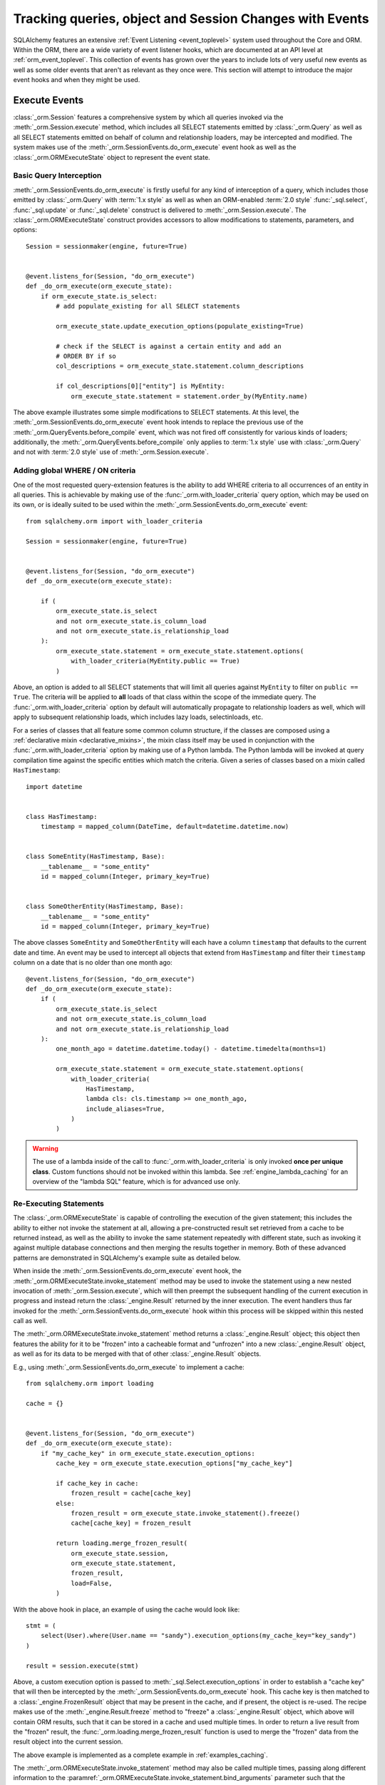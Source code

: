 .. _session_events_toplevel:

Tracking queries, object and Session Changes with Events
=========================================================

SQLAlchemy features an extensive :ref:`Event Listening <event_toplevel>`
system used throughout the Core and ORM.   Within the ORM, there are a
wide variety of event listener hooks, which are documented at an API
level at :ref:`orm_event_toplevel`.   This collection of events has
grown over the years to include lots of very useful new events as well
as some older events that aren't as relevant as they once were.  This
section will attempt to introduce the major event hooks and when they
might be used.

.. _session_execute_events:

Execute Events
---------------

.. versionadded:: 1.4  The :class:`_orm.Session` now features a single
   comprehensive hook designed to intercept all SELECT statements made
   on behalf of the ORM as well as bulk UPDATE and DELETE statements.
   This hook supersedes the previous :meth:`_orm.QueryEvents.before_compile`
   event as well :meth:`_orm.QueryEvents.before_compile_update` and
   :meth:`_orm.QueryEvents.before_compile_delete`.

:class:`_orm.Session` features a comprehensive system by which all queries
invoked via the :meth:`_orm.Session.execute` method, which includes all
SELECT statements emitted by :class:`_orm.Query` as well as all SELECT
statements emitted on behalf of column and relationship loaders, may
be intercepted and modified.   The system makes use of the
:meth:`_orm.SessionEvents.do_orm_execute` event hook as well as the
:class:`_orm.ORMExecuteState` object to represent the event state.


Basic Query Interception
^^^^^^^^^^^^^^^^^^^^^^^^^

:meth:`_orm.SessionEvents.do_orm_execute` is firstly useful for any kind of
interception of a query, which includes those emitted by
:class:`_orm.Query` with :term:`1.x style` as well as when an ORM-enabled
:term:`2.0 style` :func:`_sql.select`,
:func:`_sql.update` or :func:`_sql.delete` construct is delivered to
:meth:`_orm.Session.execute`.   The :class:`_orm.ORMExecuteState` construct
provides accessors to allow modifications to statements, parameters, and
options::

    Session = sessionmaker(engine, future=True)


    @event.listens_for(Session, "do_orm_execute")
    def _do_orm_execute(orm_execute_state):
        if orm_execute_state.is_select:
            # add populate_existing for all SELECT statements

            orm_execute_state.update_execution_options(populate_existing=True)

            # check if the SELECT is against a certain entity and add an
            # ORDER BY if so
            col_descriptions = orm_execute_state.statement.column_descriptions

            if col_descriptions[0]["entity"] is MyEntity:
                orm_execute_state.statement = statement.order_by(MyEntity.name)

The above example illustrates some simple modifications to SELECT statements.
At this level, the :meth:`_orm.SessionEvents.do_orm_execute` event hook intends
to replace the previous use of the :meth:`_orm.QueryEvents.before_compile` event,
which was not fired off consistently for various kinds of loaders; additionally,
the :meth:`_orm.QueryEvents.before_compile` only applies to :term:`1.x style`
use with :class:`_orm.Query` and not with :term:`2.0 style` use of
:meth:`_orm.Session.execute`.


.. _do_orm_execute_global_criteria:

Adding global WHERE / ON criteria
^^^^^^^^^^^^^^^^^^^^^^^^^^^^^^^^^

One of the most requested query-extension features is the ability to add WHERE
criteria to all occurrences of an entity in all queries.   This is achievable
by making use of the :func:`_orm.with_loader_criteria` query option, which
may be used on its own, or is ideally suited to be used within the
:meth:`_orm.SessionEvents.do_orm_execute` event::

    from sqlalchemy.orm import with_loader_criteria

    Session = sessionmaker(engine, future=True)


    @event.listens_for(Session, "do_orm_execute")
    def _do_orm_execute(orm_execute_state):

        if (
            orm_execute_state.is_select
            and not orm_execute_state.is_column_load
            and not orm_execute_state.is_relationship_load
        ):
            orm_execute_state.statement = orm_execute_state.statement.options(
                with_loader_criteria(MyEntity.public == True)
            )

Above, an option is added to all SELECT statements that will limit all queries
against ``MyEntity`` to filter on ``public == True``.   The criteria
will be applied to **all** loads of that class within the scope of the
immediate query.    The :func:`_orm.with_loader_criteria` option by default
will automatically propagate to relationship loaders as well, which will
apply to subsequent relationship loads, which includes
lazy loads, selectinloads, etc.

For a series of classes that all feature some common column structure,
if the classes are composed using a :ref:`declarative mixin <declarative_mixins>`,
the mixin class itself may be used in conjunction with the :func:`_orm.with_loader_criteria`
option by making use of a Python lambda.  The Python lambda will be invoked at
query compilation time against the specific entities which match the criteria.
Given a series of classes based on a mixin called ``HasTimestamp``::

    import datetime


    class HasTimestamp:
        timestamp = mapped_column(DateTime, default=datetime.datetime.now)


    class SomeEntity(HasTimestamp, Base):
        __tablename__ = "some_entity"
        id = mapped_column(Integer, primary_key=True)


    class SomeOtherEntity(HasTimestamp, Base):
        __tablename__ = "some_entity"
        id = mapped_column(Integer, primary_key=True)

The above classes ``SomeEntity`` and ``SomeOtherEntity`` will each have a column
``timestamp`` that defaults to the current date and time.   An event may be used
to intercept all objects that extend from ``HasTimestamp`` and filter their
``timestamp`` column on a date that is no older than one month ago::

    @event.listens_for(Session, "do_orm_execute")
    def _do_orm_execute(orm_execute_state):
        if (
            orm_execute_state.is_select
            and not orm_execute_state.is_column_load
            and not orm_execute_state.is_relationship_load
        ):
            one_month_ago = datetime.datetime.today() - datetime.timedelta(months=1)

            orm_execute_state.statement = orm_execute_state.statement.options(
                with_loader_criteria(
                    HasTimestamp,
                    lambda cls: cls.timestamp >= one_month_ago,
                    include_aliases=True,
                )
            )

.. warning:: The use of a lambda inside of the call to
   :func:`_orm.with_loader_criteria` is only invoked **once per unique class**.
   Custom functions should not be invoked within this lambda.   See
   :ref:`engine_lambda_caching` for an overview of the "lambda SQL" feature,
   which is for advanced use only.

.. seealso::

    :ref:`examples_session_orm_events` - includes working examples of the
    above :func:`_orm.with_loader_criteria` recipes.

.. _do_orm_execute_re_executing:

Re-Executing Statements
^^^^^^^^^^^^^^^^^^^^^^^

.. deepalchemy:: the statement re-execution feature involves a slightly
   intricate recursive sequence, and is intended to solve the fairly hard
   problem of being able to re-route the execution of a SQL statement into
   various non-SQL contexts.    The twin examples of "dogpile caching" and
   "horizontal sharding", linked below, should be used as a guide for when this
   rather advanced feature is appropriate to be used.

The :class:`_orm.ORMExecuteState` is capable of controlling the execution of
the given statement; this includes the ability to either not invoke the
statement at all, allowing a pre-constructed result set retrieved from a cache to
be returned instead, as well as the ability to invoke the same statement
repeatedly with different state, such as invoking it against multiple database
connections and then merging the results together in memory.   Both of these
advanced patterns are demonstrated in SQLAlchemy's example suite as detailed
below.

When inside the :meth:`_orm.SessionEvents.do_orm_execute` event hook, the
:meth:`_orm.ORMExecuteState.invoke_statement` method may be used to invoke
the statement using a new nested invocation of :meth:`_orm.Session.execute`,
which will then preempt the subsequent handling of the current execution
in progress and instead return the :class:`_engine.Result` returned by the
inner execution.   The event handlers thus far invoked for the
:meth:`_orm.SessionEvents.do_orm_execute` hook within this process will
be skipped within this nested call as well.

The :meth:`_orm.ORMExecuteState.invoke_statement` method returns a
:class:`_engine.Result` object; this object then features the ability for it to
be "frozen" into a cacheable format and "unfrozen" into a new
:class:`_engine.Result` object, as well as for its data to be merged with
that of other :class:`_engine.Result` objects.

E.g., using :meth:`_orm.SessionEvents.do_orm_execute` to implement a cache::

    from sqlalchemy.orm import loading

    cache = {}


    @event.listens_for(Session, "do_orm_execute")
    def _do_orm_execute(orm_execute_state):
        if "my_cache_key" in orm_execute_state.execution_options:
            cache_key = orm_execute_state.execution_options["my_cache_key"]

            if cache_key in cache:
                frozen_result = cache[cache_key]
            else:
                frozen_result = orm_execute_state.invoke_statement().freeze()
                cache[cache_key] = frozen_result

            return loading.merge_frozen_result(
                orm_execute_state.session,
                orm_execute_state.statement,
                frozen_result,
                load=False,
            )

With the above hook in place, an example of using the cache would look like::

    stmt = (
        select(User).where(User.name == "sandy").execution_options(my_cache_key="key_sandy")
    )

    result = session.execute(stmt)

Above, a custom execution option is passed to
:meth:`_sql.Select.execution_options` in order to establish a "cache key" that
will then be intercepted by the :meth:`_orm.SessionEvents.do_orm_execute` hook.  This
cache key is then matched to a :class:`_engine.FrozenResult` object that may be
present in the cache, and if present, the object is re-used.  The recipe makes
use of the :meth:`_engine.Result.freeze` method to "freeze" a
:class:`_engine.Result` object, which above will contain ORM results, such that
it can be stored in a cache and used multiple times. In order to return a live
result from the "frozen" result, the :func:`_orm.loading.merge_frozen_result`
function is used to merge the "frozen" data from the result object into the
current session.

The above example is implemented as a complete example in :ref:`examples_caching`.

The :meth:`_orm.ORMExecuteState.invoke_statement` method may also be called
multiple times, passing along different information to the
:paramref:`_orm.ORMExecuteState.invoke_statement.bind_arguments` parameter such
that the :class:`_orm.Session` will make use of different
:class:`_engine.Engine` objects each time.  This will return a different
:class:`_engine.Result` object each time; these results can be merged together
using the :meth:`_engine.Result.merge` method.  This is the technique employed
by the :ref:`horizontal_sharding_toplevel` extension; see the source code to
familiarize.

.. seealso::

    :ref:`examples_caching`

    :ref:`examples_sharding`




.. _session_persistence_events:

Persistence Events
------------------

Probably the most widely used series of events are the "persistence" events,
which correspond to the :ref:`flush process<session_flushing>`.
The flush is where all the decisions are made about pending changes to
objects and are then emitted out to the database in the form of INSERT,
UPDATE, and DELETE statements.

``before_flush()``
^^^^^^^^^^^^^^^^^^

The :meth:`.SessionEvents.before_flush` hook is by far the most generally
useful event to use when an application wants to ensure that
additional persistence changes to the database are made when a flush proceeds.
Use :meth:`.SessionEvents.before_flush` in order to operate
upon objects to validate their state as well as to compose additional objects
and references before they are persisted.   Within this event,
it is **safe to manipulate the Session's state**, that is, new objects
can be attached to it, objects can be deleted, and individual attributes
on objects can be changed freely, and these changes will be pulled into
the flush process when the event hook completes.

The typical :meth:`.SessionEvents.before_flush` hook will be tasked with
scanning the collections :attr:`.Session.new`, :attr:`.Session.dirty` and
:attr:`.Session.deleted` in order to look for objects
where something will be happening.

For illustrations of :meth:`.SessionEvents.before_flush`, see
examples such as :ref:`examples_versioned_history` and
:ref:`examples_versioned_rows`.

``after_flush()``
^^^^^^^^^^^^^^^^^

The :meth:`.SessionEvents.after_flush` hook is called after the SQL has been
emitted for a flush process, but **before** the state of the objects that
were flushed has been altered.  That is, you can still inspect
the :attr:`.Session.new`, :attr:`.Session.dirty` and
:attr:`.Session.deleted` collections to see what was just flushed, and
you can also use history tracking features like the ones provided
by :class:`.AttributeState` to see what changes were just persisted.
In the :meth:`.SessionEvents.after_flush` event, additional SQL can be emitted
to the database based on what's observed to have changed.

``after_flush_postexec()``
^^^^^^^^^^^^^^^^^^^^^^^^^^

:meth:`.SessionEvents.after_flush_postexec` is called soon after
:meth:`.SessionEvents.after_flush`, but is invoked **after** the state of
the objects has been modified to account for the flush that just took place.
The :attr:`.Session.new`, :attr:`.Session.dirty` and
:attr:`.Session.deleted` collections are normally completely empty here.
Use :meth:`.SessionEvents.after_flush_postexec` to inspect the identity map
for finalized objects and possibly emit additional SQL.   In this hook,
there is the ability to make new changes on objects, which means the
:class:`.Session` will again go into a "dirty" state; the mechanics of the
:class:`.Session` here will cause it to flush **again** if new changes
are detected in this hook if the flush were invoked in the context of
:meth:`.Session.commit`; otherwise, the pending changes will be bundled
as part of the next normal flush.  When the hook detects new changes within
a :meth:`.Session.commit`, a counter ensures that an endless loop in this
regard is stopped after 100 iterations, in the case that an
:meth:`.SessionEvents.after_flush_postexec`
hook continually adds new state to be flushed each time it is called.

.. _session_persistence_mapper:

Mapper-level Events
^^^^^^^^^^^^^^^^^^^

In addition to the flush-level hooks, there is also a suite of hooks
that are more fine-grained, in that they are called on a per-object
basis and are broken out based on INSERT, UPDATE or DELETE.   These
are the mapper persistence hooks, and they too are very popular,
however these events need to be approached more cautiously, as they
proceed within the context of the flush process that is already
ongoing; many operations are not safe to proceed here.

The events are:

* :meth:`.MapperEvents.before_insert`
* :meth:`.MapperEvents.after_insert`
* :meth:`.MapperEvents.before_update`
* :meth:`.MapperEvents.after_update`
* :meth:`.MapperEvents.before_delete`
* :meth:`.MapperEvents.after_delete`

Each event is passed the :class:`_orm.Mapper`,
the mapped object itself, and the :class:`_engine.Connection` which is being
used to emit an INSERT, UPDATE or DELETE statement.     The appeal of these
events is clear, in that if an application wants to tie some activity to
when a specific type of object is persisted with an INSERT, the hook is
very specific; unlike the :meth:`.SessionEvents.before_flush` event,
there's no need to search through collections like :attr:`.Session.new`
in order to find targets.  However, the flush plan which
represents the full list of every single INSERT, UPDATE, DELETE statement
to be emitted has *already been decided* when these events are called,
and no changes may be made at this stage.  Therefore the only changes that are
even possible to the given objects are upon attributes **local** to the
object's row.   Any other change to the object or other objects will
impact the state of the :class:`.Session`, which will fail to function
properly.

Operations that are not supported within these mapper-level persistence
events include:

* :meth:`.Session.add`
* :meth:`.Session.delete`
* Mapped collection append, add, remove, delete, discard, etc.
* Mapped relationship attribute set/del events,
  i.e. ``someobject.related = someotherobject``

The reason the :class:`_engine.Connection` is passed is that it is encouraged that
**simple SQL operations take place here**, directly on the :class:`_engine.Connection`,
such as incrementing counters or inserting extra rows within log tables.
When dealing with the :class:`_engine.Connection`, it is expected that Core-level
SQL operations will be used; e.g. those described in :ref:`sqlexpression_toplevel`.

There are also many per-object operations that don't need to be handled
within a flush event at all.   The most common alternative is to simply
establish additional state along with an object inside its ``__init__()``
method, such as creating additional objects that are to be associated with
the new object.  Using validators as described in :ref:`simple_validators` is
another approach; these functions can intercept changes to attributes and
establish additional state changes on the target object in response to the
attribute change.   With both of these approaches, the object is in
the correct state before it ever gets to the flush step.

.. _session_lifecycle_events:

Object Lifecycle Events
-----------------------

Another use case for events is to track the lifecycle of objects.  This
refers to the states first introduced at :ref:`session_object_states`.

.. versionadded:: 1.1 added a system of events that intercept all possible
   state transitions of an object within the :class:`.Session`.

All the states above can be tracked fully with events.   Each event
represents a distinct state transition, meaning, the starting state
and the destination state are both part of what are tracked.   With the
exception of the initial transient event, all the events are in terms of
the :class:`.Session` object or class, meaning they can be associated either
with a specific :class:`.Session` object::

    from sqlalchemy import event
    from sqlalchemy.orm import Session

    session = Session()


    @event.listens_for(session, "transient_to_pending")
    def object_is_pending(session, obj):
        print("new pending: %s" % obj)

Or with the :class:`.Session` class itself, as well as with a specific
:class:`.sessionmaker`, which is likely the most useful form::

    from sqlalchemy import event
    from sqlalchemy.orm import sessionmaker

    maker = sessionmaker()


    @event.listens_for(maker, "transient_to_pending")
    def object_is_pending(session, obj):
        print("new pending: %s" % obj)

The listeners can of course be stacked on top of one function, as is
likely to be common.   For example, to track all objects that are
entering the persistent state::

        @event.listens_for(maker, "pending_to_persistent")
        @event.listens_for(maker, "deleted_to_persistent")
        @event.listens_for(maker, "detached_to_persistent")
        @event.listens_for(maker, "loaded_as_persistent")
        def detect_all_persistent(session, instance):
            print("object is now persistent: %s" % instance)

Transient
^^^^^^^^^

All mapped objects when first constructed start out as :term:`transient`.
In this state, the object exists alone and doesn't have an association with
any :class:`.Session`.   For this initial state, there's no specific
"transition" event since there is no :class:`.Session`, however if one
wanted to intercept when any transient object is created, the
:meth:`.InstanceEvents.init` method is probably the best event.  This
event is applied to a specific class or superclass.  For example, to
intercept all new objects for a particular declarative base::

    from sqlalchemy.orm import DeclarativeBase
    from sqlalchemy import event


    class Base(DeclarativeBase):
        pass


    @event.listens_for(Base, "init", propagate=True)
    def intercept_init(instance, args, kwargs):
        print("new transient: %s" % instance)

Transient to Pending
^^^^^^^^^^^^^^^^^^^^

The transient object becomes :term:`pending` when it is first associated
with a :class:`.Session` via the :meth:`.Session.add` or :meth:`.Session.add_all`
method.  An object may also become part of a :class:`.Session` as a result
of a :ref:`"cascade" <unitofwork_cascades>` from a referencing object that was
explicitly added.   The transient to pending transition is detectable using
the :meth:`.SessionEvents.transient_to_pending` event::

    @event.listens_for(sessionmaker, "transient_to_pending")
    def intercept_transient_to_pending(session, object_):
        print("transient to pending: %s" % object_)

Pending to Persistent
^^^^^^^^^^^^^^^^^^^^^

The :term:`pending` object becomes :term:`persistent` when a flush
proceeds and an INSERT statement takes place for the instance.  The object
now has an identity key.   Track pending to persistent with the
:meth:`.SessionEvents.pending_to_persistent` event::

    @event.listens_for(sessionmaker, "pending_to_persistent")
    def intercept_pending_to_persistent(session, object_):
        print("pending to persistent: %s" % object_)

Pending to Transient
^^^^^^^^^^^^^^^^^^^^

The :term:`pending` object can revert back to :term:`transient` if the
:meth:`.Session.rollback` method is called before the pending object
has been flushed, or if the :meth:`.Session.expunge` method is called
for the object before it is flushed.  Track pending to transient with the
:meth:`.SessionEvents.pending_to_transient` event::

    @event.listens_for(sessionmaker, "pending_to_transient")
    def intercept_pending_to_transient(session, object_):
        print("transient to pending: %s" % object_)

Loaded as Persistent
^^^^^^^^^^^^^^^^^^^^

Objects can appear in the :class:`.Session` directly in the :term:`persistent`
state when they are loaded from the database.   Tracking this state transition
is synonymous with tracking objects as they are loaded, and is synonymous
with using the :meth:`.InstanceEvents.load` instance-level event.  However, the
:meth:`.SessionEvents.loaded_as_persistent` event is provided as a
session-centric hook for intercepting objects as they enter the persistent
state via this particular avenue::

    @event.listens_for(sessionmaker, "loaded_as_persistent")
    def intercept_loaded_as_persistent(session, object_):
        print("object loaded into persistent state: %s" % object_)

Persistent to Transient
^^^^^^^^^^^^^^^^^^^^^^^

The persistent object can revert to the transient state if the
:meth:`.Session.rollback` method is called for a transaction where the
object was first added as pending.   In the case of the ROLLBACK, the
INSERT statement that made this object persistent is rolled back, and
the object is evicted from the :class:`.Session` to again become transient.
Track objects that were reverted to transient from
persistent using the :meth:`.SessionEvents.persistent_to_transient`
event hook::

    @event.listens_for(sessionmaker, "persistent_to_transient")
    def intercept_persistent_to_transient(session, object_):
        print("persistent to transient: %s" % object_)

Persistent to Deleted
^^^^^^^^^^^^^^^^^^^^^

The persistent object enters the :term:`deleted` state when an object
marked for deletion is deleted from the database within the flush
process.   Note that this is **not the same** as when the :meth:`.Session.delete`
method is called for a target object.   The :meth:`.Session.delete`
method only **marks** the object for deletion; the actual DELETE statement
is not emitted until the flush proceeds.  It is subsequent to the flush
that the "deleted" state is present for the target object.

Within the "deleted" state, the object is only marginally associated
with the :class:`.Session`.  It is not present in the identity map
nor is it present in the :attr:`.Session.deleted` collection that refers
to when it was pending for deletion.

From the "deleted" state, the object can go either to the detached state
when the transaction is committed, or back to the persistent state
if the transaction is instead rolled back.

Track the persistent to deleted transition with
:meth:`.SessionEvents.persistent_to_deleted`::

    @event.listens_for(sessionmaker, "persistent_to_deleted")
    def intercept_persistent_to_deleted(session, object_):
        print("object was DELETEd, is now in deleted state: %s" % object_)

Deleted to Detached
^^^^^^^^^^^^^^^^^^^

The deleted object becomes :term:`detached` when the session's transaction
is committed.  After the :meth:`.Session.commit` method is called, the
database transaction is final and the :class:`.Session` now fully discards
the deleted object and removes all associations to it.   Track
the deleted to detached transition using :meth:`.SessionEvents.deleted_to_detached`::

    @event.listens_for(sessionmaker, "deleted_to_detached")
    def intercept_deleted_to_detached(session, object_):
        print("deleted to detached: %s" % object_)

.. note::

    While the object is in the deleted state, the :attr:`.InstanceState.deleted`
    attribute, accessible using ``inspect(object).deleted``, returns True.  However
    when the object is detached, :attr:`.InstanceState.deleted` will again
    return False.  To detect that an object was deleted, regardless of whether
    or not it is detached, use the :attr:`.InstanceState.was_deleted`
    accessor.


Persistent to Detached
^^^^^^^^^^^^^^^^^^^^^^

The persistent object becomes :term:`detached` when the object is de-associated
with the :class:`.Session`, via the :meth:`.Session.expunge`,
:meth:`.Session.expunge_all`, or :meth:`.Session.close` methods.

.. note::

  An object may also become **implicitly detached** if its owning
  :class:`.Session` is dereferenced by the application and discarded due to
  garbage collection. In this case, **no event is emitted**.

Track objects as they move from persistent to detached using the
:meth:`.SessionEvents.persistent_to_detached` event::

    @event.listens_for(sessionmaker, "persistent_to_detached")
    def intercept_persistent_to_detached(session, object_):
        print("object became detached: %s" % object_)

Detached to Persistent
^^^^^^^^^^^^^^^^^^^^^^

The detached object becomes persistent when it is re-associated with a
session using the :meth:`.Session.add` or equivalent method.  Track
objects moving back to persistent from detached using the
:meth:`.SessionEvents.detached_to_persistent` event::

    @event.listens_for(sessionmaker, "detached_to_persistent")
    def intercept_detached_to_persistent(session, object_):
        print("object became persistent again: %s" % object_)

Deleted to Persistent
^^^^^^^^^^^^^^^^^^^^^

The :term:`deleted` object can be reverted to the :term:`persistent`
state when the transaction in which it was DELETEd was rolled back
using the :meth:`.Session.rollback` method.   Track deleted objects
moving back to the persistent state using the
:meth:`.SessionEvents.deleted_to_persistent` event::

    @event.listens_for(sessionmaker, "deleted_to_persistent")
    def intercept_deleted_to_persistent(session, object_):
        print("deleted to persistent: %s" % object_)

.. _session_transaction_events:

Transaction Events
------------------

Transaction events allow an application to be notified when transaction
boundaries occur at the :class:`.Session` level as well as when the
:class:`.Session` changes the transactional state on :class:`_engine.Connection`
objects.

* :meth:`.SessionEvents.after_transaction_create`,
  :meth:`.SessionEvents.after_transaction_end` - these events track the
  logical transaction scopes of the :class:`.Session` in a way that is
  not specific to individual database connections.  These events are
  intended to help with integration of transaction-tracking systems such as
  ``zope.sqlalchemy``.  Use these
  events when the application needs to align some external scope with the
  transactional scope of the :class:`.Session`.  These hooks mirror
  the "nested" transactional behavior of the :class:`.Session`, in that they
  track logical "subtransactions" as well as "nested" (e.g. SAVEPOINT)
  transactions.

* :meth:`.SessionEvents.before_commit`, :meth:`.SessionEvents.after_commit`,
  :meth:`.SessionEvents.after_begin`,
  :meth:`.SessionEvents.after_rollback`, :meth:`.SessionEvents.after_soft_rollback` -
  These events allow tracking of transaction events from the perspective
  of database connections.   :meth:`.SessionEvents.after_begin` in particular
  is a per-connection event; a :class:`.Session` that maintains more than
  one connection will emit this event for each connection individually
  as those connections become used within the current transaction.
  The rollback and commit events then refer to when the DBAPI connections
  themselves have received rollback or commit instructions directly.

Attribute Change Events
-----------------------

The attribute change events allow interception of when specific attributes
on an object are modified.  These events include :meth:`.AttributeEvents.set`,
:meth:`.AttributeEvents.append`, and :meth:`.AttributeEvents.remove`.  These
events are extremely useful, particularly for per-object validation operations;
however, it is often much more convenient to use a "validator" hook, which
uses these hooks behind the scenes; see :ref:`simple_validators` for
background on this.  The attribute events are also behind the mechanics
of backreferences.   An example illustrating use of attribute events
is in :ref:`examples_instrumentation`.




